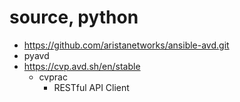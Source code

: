 * source, python

- https://github.com/aristanetworks/ansible-avd.git
- pyavd
- https://cvp.avd.sh/en/stable
  - cvprac
    - RESTful API Client
